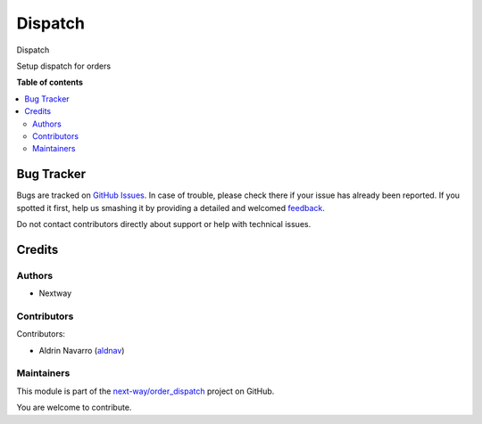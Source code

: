 ========
Dispatch
========

.. !!!!!!!!!!!!!!!!!!!!!!!!!!!!!!!!!!!!!!!!!!!!!!!!!!!!
   !! This file is generated by oca-gen-addon-readme !!
   !! changes will be overwritten.                   !!
   !!!!!!!!!!!!!!!!!!!!!!!!!!!!!!!!!!!!!!!!!!!!!!!!!!!!

.. |badge1| image:: https://img.shields.io/badge/maturity-Beta-yellow.png
    :target: https://odoo-community.org/page/development-status
    :alt: Beta
.. |badge2| image:: https://img.shields.io/badge/licence-AGPL--3-blue.png
    :target: http://www.gnu.org/licenses/agpl-3.0-standalone.html
    :alt: License: AGPL-3
.. |badge3| image:: https://img.shields.io/badge/github-next-way%2Forder_dispatch-lightgray.png?logo=github
    :target: https://github.com/next-way/order_dispatch/tree/16.0/order_dispatch
    :alt: next-way/order_dispatch

|badge1| |badge2| |badge3|

Dispatch

Setup dispatch for orders

**Table of contents**

.. contents::
   :local:

Bug Tracker
===========

Bugs are tracked on `GitHub Issues <https://github.com/next-way/order_dispatch/issues>`_.
In case of trouble, please check there if your issue has already been reported.
If you spotted it first, help us smashing it by providing a detailed and welcomed
`feedback <https://github.com/next-way/order_dispatch/issues/new?body=module:%20order_dispatch%0Aversion:%2016.0%0A%0A**Steps%20to%20reproduce**%0A-%20...%0A%0A**Current%20behavior**%0A%0A**Expected%20behavior**>`_.

Do not contact contributors directly about support or help with technical issues.

Credits
=======

Authors
~~~~~~~

* Nextway

Contributors
~~~~~~~~~~~~

Contributors:

* Aldrin Navarro (`aldnav <https://aldnav.com>`__)

Maintainers
~~~~~~~~~~~

This module is part of the `next-way/order_dispatch <https://github.com/next-way/order_dispatch/tree/16.0/order_dispatch>`_ project on GitHub.

You are welcome to contribute.
